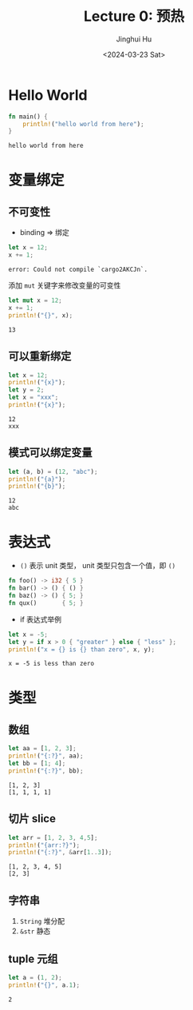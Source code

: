 #+TITLE: Lecture 0: 预热
#+AUTHOR: Jinghui Hu
#+EMAIL: hujinghui@buaa.edu.cn
#+DATE: <2024-03-23 Sat>
#+STARTUP: overview num indent
#+OPTIONS: ^:nil

* Hello World
#+BEGIN_SRC rust :exports both
  fn main() {
      println!("hello world from here");
  }
#+END_SRC

#+RESULTS:
: hello world from here

* 变量绑定
** 不可变性
- binding => 绑定
#+BEGIN_SRC rust :exports both
  let x = 12;
  x += 1;
#+END_SRC

#+RESULTS:
: error: Could not compile `cargo2AKCJn`.

添加 ~mut~ 关键字来修改变量的可变性
#+BEGIN_SRC rust :exports both
  let mut x = 12;
  x += 1;
  println!("{}", x);
#+END_SRC

#+RESULTS:
: 13

** 可以重新绑定
#+BEGIN_SRC rust :exports both
  let x = 12;
  println!("{x}");
  let y = 2;
  let x = "xxx";
  println!("{x}");
#+END_SRC

#+RESULTS:
: 12
: xxx

** 模式可以绑定变量
#+BEGIN_SRC rust :exports both
  let (a, b) = (12, "abc");
  println!("{a}");
  println!("{b}");
#+END_SRC

#+RESULTS:
: 12
: abc

* 表达式
- ~()~ 表示 unit 类型， unit 类型只包含一个值，即  ~()~
#+BEGIN_SRC rust :exports both
  fn foo() -> i32 { 5 }
  fn bar() -> () { () }
  fn baz() -> () { 5; }
  fn qux()       { 5; }
#+END_SRC

#+RESULTS:

- if 表达式举例
#+BEGIN_SRC rust :exports both
  let x = -5;
  let y = if x > 0 { "greater" } else { "less" };
  println!("x = {} is {} than zero", x, y);
#+END_SRC

#+RESULTS:
: x = -5 is less than zero

* 类型
** 数组
#+BEGIN_SRC rust :exports both
  let aa = [1, 2, 3];
  println!("{:?}", aa);
  let bb = [1; 4];
  println!("{:?}", bb);
#+END_SRC

#+RESULTS:
: [1, 2, 3]
: [1, 1, 1, 1]

** 切片 slice

#+BEGIN_SRC rust :exports both
  let arr = [1, 2, 3, 4,5];
  println!("{arr:?}");
  println!("{:?}", &arr[1..3]);
#+END_SRC

#+RESULTS:
: [1, 2, 3, 4, 5]
: [2, 3]

** 字符串
1. ~String~ 堆分配
2. ~&str~ 静态

** tuple 元组
#+BEGIN_SRC rust :exports both
  let a = (1, 2);
  println!("{}", a.1);
#+END_SRC

#+RESULTS:
: 2
